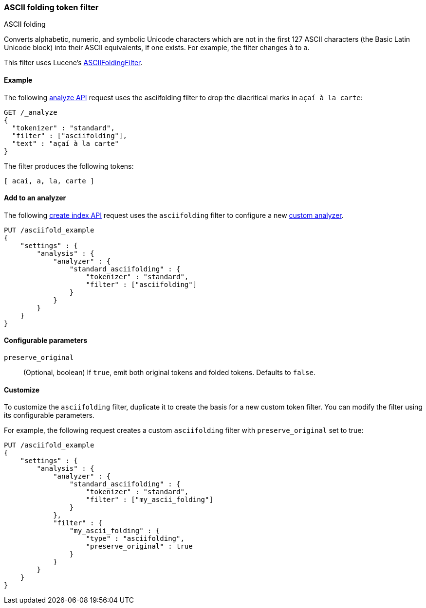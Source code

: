 [[analysis-asciifolding-tokenfilter]]
=== ASCII folding token filter
++++
<titleabbrev>ASCII folding</titleabbrev>
++++

Converts alphabetic, numeric, and symbolic Unicode characters which are not in
the first 127 ASCII characters (the Basic Latin Unicode block) into their
ASCII equivalents, if one exists. For example, the filter changes `à` to `a`.

This filter uses Lucene's
https://lucene.apache.org/core/{lucene_version_path}/analyzers-common/org/apache/lucene/analysis/miscellaneous/ASCIIFoldingFilter.html[ASCIIFoldingFilter].

[[analysis-asciifolding-tokenfilter-analyze-ex]]
==== Example

The following <<indices-analyze,analyze API>> request uses the asciifolding
filter to drop the diacritical marks in `açaí à la carte`:

[source,console]
--------------------------------------------------
GET /_analyze
{
  "tokenizer" : "standard",
  "filter" : ["asciifolding"],
  "text" : "açaí à la carte"
}
--------------------------------------------------

The filter produces the following tokens:

[source,text]
--------------------------------------------------
[ acai, a, la, carte ]
--------------------------------------------------

/////////////////////
[source,console-result]
--------------------------------------------------
{
  "tokens" : [
    {
      "token" : "acai",
      "start_offset" : 0,
      "end_offset" : 4,
      "type" : "<ALPHANUM>",
      "position" : 0
    },
    {
      "token" : "a",
      "start_offset" : 5,
      "end_offset" : 6,
      "type" : "<ALPHANUM>",
      "position" : 1
    },
    {
      "token" : "la",
      "start_offset" : 7,
      "end_offset" : 9,
      "type" : "<ALPHANUM>",
      "position" : 2
    },
    {
      "token" : "carte",
      "start_offset" : 10,
      "end_offset" : 15,
      "type" : "<ALPHANUM>",
      "position" : 3
    }
  ]
}
--------------------------------------------------
/////////////////////

[[analysis-asciifolding-tokenfilter-analyzer-ex]]
==== Add to an analyzer

The following <<indices-create-index,create index API>> request uses the
`asciifolding` filter to configure a new 
<<analysis-custom-analyzer,custom analyzer>>.

[source,console]
--------------------------------------------------
PUT /asciifold_example
{
    "settings" : {
        "analysis" : {
            "analyzer" : {
                "standard_asciifolding" : {
                    "tokenizer" : "standard",
                    "filter" : ["asciifolding"]
                }
            }
        }
    }
}
--------------------------------------------------

[[analysis-asciifolding-tokenfilter-configure-parms]]
==== Configurable parameters

`preserve_original`::
(Optional, boolean)
If `true`, emit both original tokens and folded tokens.
Defaults to `false`.

[[analysis-asciifolding-tokenfilter-customize]]
==== Customize

To customize the `asciifolding` filter, duplicate it to create the basis
for a new custom token filter. You can modify the filter using its configurable
parameters.

For example, the following request creates a custom `asciifolding` filter with
`preserve_original` set to true:

[source,console]
--------------------------------------------------
PUT /asciifold_example
{
    "settings" : {
        "analysis" : {
            "analyzer" : {
                "standard_asciifolding" : {
                    "tokenizer" : "standard",
                    "filter" : ["my_ascii_folding"]
                }
            },
            "filter" : {
                "my_ascii_folding" : {
                    "type" : "asciifolding",
                    "preserve_original" : true
                }
            }
        }
    }
}
--------------------------------------------------
